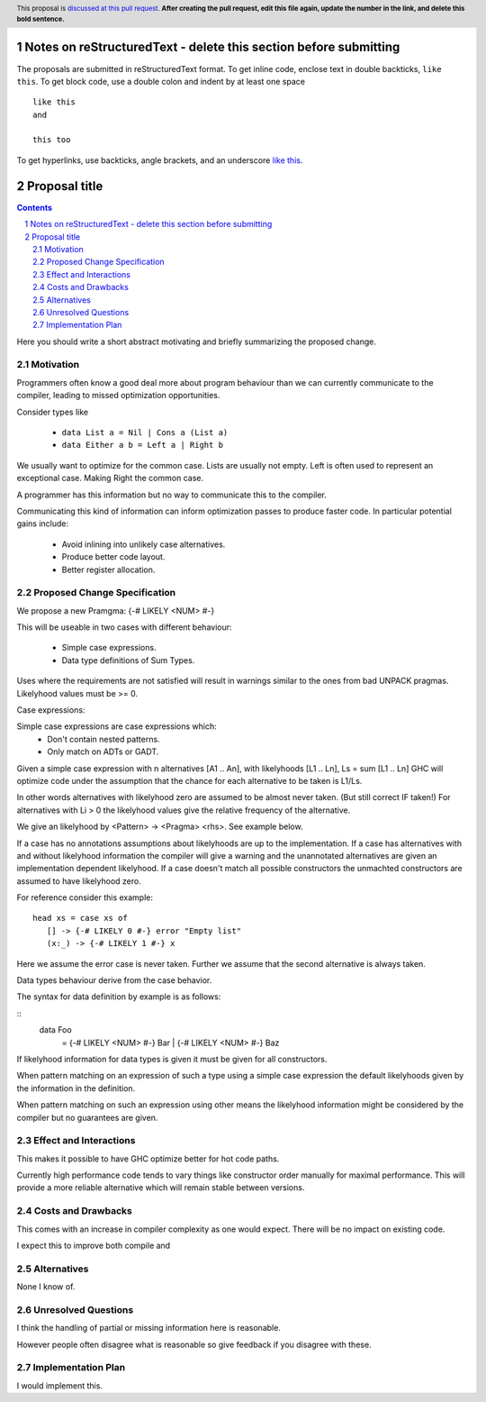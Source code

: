Notes on reStructuredText - delete this section before submitting
==================================================================

The proposals are submitted in reStructuredText format.  To get inline code, enclose text in double backticks, ``like this``.
To get block code, use a double colon and indent by at least one space

::

 like this
 and

 this too

To get hyperlinks, use backticks, angle brackets, and an underscore `like this <http://www.haskell.org/>`_.


Proposal title
==============

.. proposal-number:: _.
.. trac-ticket:: _.
.. implemented:: _.
.. highlight:: haskell
.. header:: This proposal is `discussed at this pull request <https://github.com/ghc-proposals/ghc-proposals/pull/0>`_.
            **After creating the pull request, edit this file again, update the
            number in the link, and delete this bold sentence.**
.. sectnum::
.. contents::

Here you should write a short abstract motivating and briefly summarizing the proposed change.


Motivation
------------

Programmers often know a good deal more about program behaviour than we can currently
communicate to the compiler, leading to missed optimization opportunities.

Consider types like

 - ``data List a = Nil | Cons a (List a)``

 - ``data Either a b = Left a | Right b``

We usually want to optimize for the common case.
Lists are usually not empty.
Left is often used to represent an exceptional case. Making Right the common case.

A programmer has this information but no way to communicate this to the compiler.

Communicating this kind of information can inform optimization passes to produce
faster code. In particular potential gains include:
 * Avoid inlining into unlikely case alternatives.
 * Produce better code layout.
 * Better register allocation.

Proposed Change Specification
-----------------------------

We propose a new Pramgma: {-# LIKELY <NUM> #-}

This will be useable in two cases with different behaviour:

 - Simple case expressions.

 - Data type definitions of Sum Types.

Uses where the requirements are not satisfied will result in warnings similar to
the ones from bad UNPACK pragmas. Likelyhood values must be >= 0.

Case expressions:

Simple case expressions are case expressions which:
 - Don't contain nested patterns.
 - Only match on ADTs or GADT.

Given a simple case expression with n alternatives [A1 .. An],
with likelyhoods [L1 .. Ln], Ls = sum [L1 .. Ln] GHC will optimize code under the assumption that
the chance for each alternative to be taken is L1/Ls.

In other words alternatives with likelyhood zero are assumed to be almost never taken. (But still correct IF taken!)
For alternatives with Li > 0 the likelyhood values give the relative frequency of the alternative.

We give an likelyhood by <Pattern> -> <Pragma> <rhs>. See example below.

If a case has no annotations assumptions about likelyhoods are up to the implementation.
If a case has alternatives with and without likelyhood information the compiler
will give a warning and the unannotated alternatives are given an implementation dependent likelyhood.
If a case doesn't match all possible constructors the unmachted constructors are assumed to have likelyhood zero.

For reference consider this example:

::

 head xs = case xs of
    [] -> {-# LIKELY 0 #-} error "Empty list"
    (x:_) -> {-# LIKELY 1 #-} x

Here we assume the error case is never taken. Further we assume that the second alternative is always taken.

Data types behaviour derive from the case behavior.

The syntax for data definition by example is as follows:

::
 data Foo
   = {-# LIKELY <NUM> #-} Bar
   | {-# LIKELY <NUM> #-} Baz

If likelyhood information for data types is given it must be given for all constructors.

When pattern matching on an expression of such a type using a simple case expression
the default likelyhoods given by the information in the definition.

When pattern matching on such an expression using other means the likelyhood information
might be considered by the compiler but no guarantees are given.


Effect and Interactions
-----------------------

This makes it possible to have GHC optimize better for hot code paths.

Currently high performance code tends to vary things like constructor order manually for maximal performance.
This will provide a more reliable alternative which will remain stable between versions.


Costs and Drawbacks
-------------------
This comes with an increase in compiler complexity as one would expect.
There will be no impact on existing code.

I expect this to improve both compile and


Alternatives
------------
None I know of.

Unresolved Questions
--------------------

I think the handling of partial or missing information here is reasonable.

However people often disagree what is reasonable so give feedback if you disagree with these.

Implementation Plan
-------------------
I would implement this.
